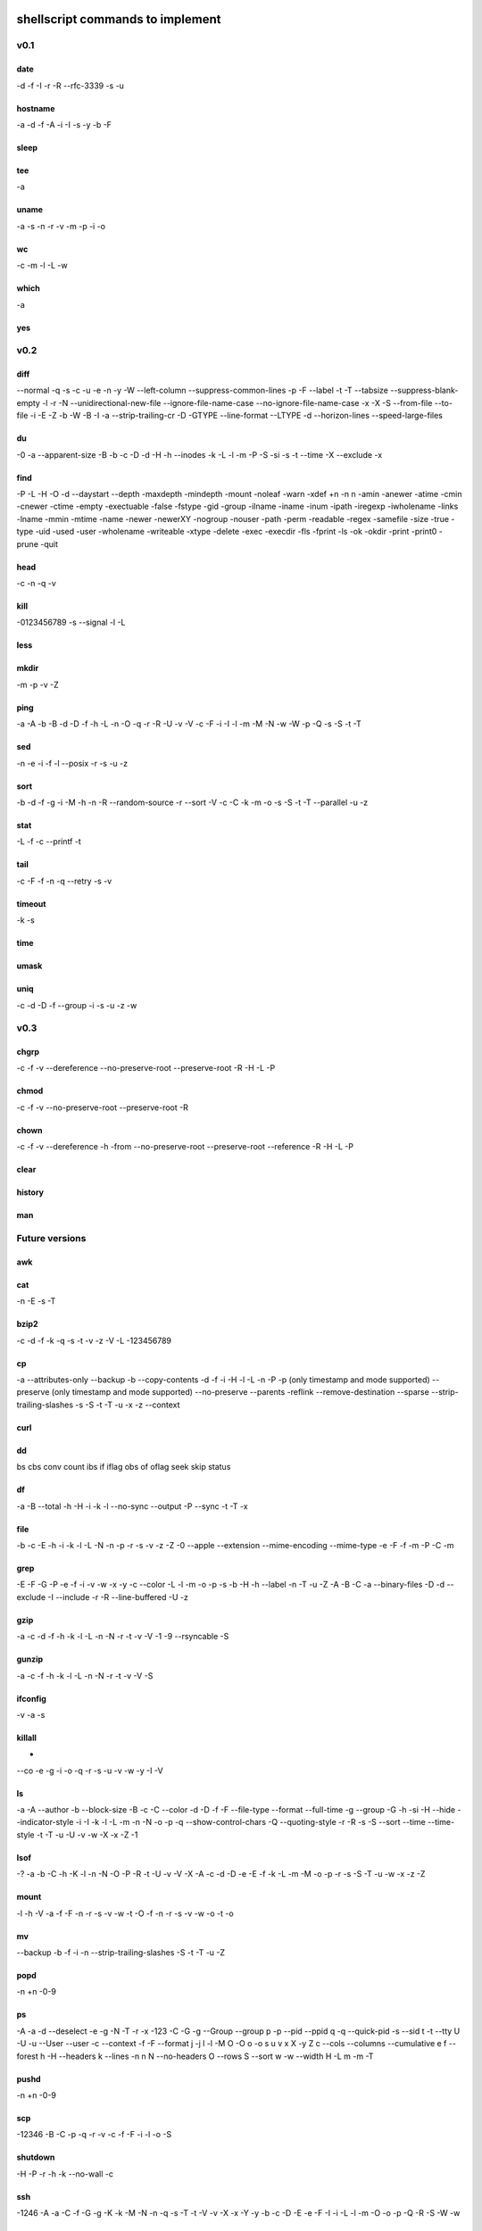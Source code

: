 shellscript commands to implement
=================================


v0.1
~~~~
date
----
-d
-f
-I
-r
-R
--rfc-3339
-s
-u

hostname
--------
-a
-d
-f
-A
-i
-I
-s
-y
-b
-F

sleep
-----

tee
---
-a

uname
-----
-a
-s
-n
-r
-v
-m
-p
-i
-o

wc
--
-c
-m
-l
-L
-w

which
-----
-a

yes
---


v0.2
~~~~
diff
----
--normal
-q
-s
-c
-u
-e
-n
-y
-W
--left-column
--suppress-common-lines
-p
-F
--label
-t
-T
--tabsize
--suppress-blank-empty
-l
-r
-N
--unidirectional-new-file
--ignore-file-name-case
--no-ignore-file-name-case
-x
-X
-S
--from-file
--to-file
-i
-E
-Z
-b
-W
-B
-I
-a
--strip-trailing-cr
-D
-GTYPE
--line-format
--LTYPE
-d
--horizon-lines
--speed-large-files

du
--
-0
-a
--apparent-size
-B
-b
-c
-D
-d
-H
-h
--inodes
-k
-L
-l
-m
-P
-S
-si
-s
-t
--time
-X
--exclude
-x

find 
----
-P
-L
-H
-O
-d
--daystart
--depth
-maxdepth
-mindepth
-mount
-noleaf
-warn
-xdef
+n
-n
n
-amin
-anewer
-atime
-cmin
-cnewer
-ctime
-empty
-exectuable
-false
-fstype
-gid
-group
-ilname
-iname
-inum
-ipath
-iregexp
-iwholename
-links
-lname
-mmin
-mtime
-name
-newer
-newerXY
-nogroup
-nouser
-path
-perm
-readable
-regex
-samefile
-size
-true
-type
-uid
-used
-user
-wholename
-writeable
-xtype
-delete
-exec
-execdir
-fls
-fprint
-ls
-ok
-okdir
-print
-print0
-prune
-quit

head
----
-c
-n
-q
-v

kill
----
-0123456789
-s
--signal
-l
-L

less
----

mkdir
-----
-m
-p
-v
-Z

ping
----
-a
-A
-b
-B
-d
-D
-f
-h
-L
-n
-O
-q
-r
-R
-U
-v
-V
-c
-F
-i
-I
-l
-m
-M
-N
-w
-W
-p
-Q
-s
-S
-t
-T

sed
---
-n
-e
-i
-f
-l
--posix
-r
-s
-u
-z

sort
----
-b
-d
-f
-g
-i
-M
-h
-n
-R
--random-source
-r
--sort
-V
-c
-C
-k
-m
-o
-s
-S
-t
-T
--parallel
-u
-z

stat
----
-L
-f
-c
--printf
-t

tail
----
-c
-F
-f
-n
-q
--retry
-s
-v

timeout
-------
-k
-s

time
----

umask
-----

uniq
----
-c
-d
-D
-f
--group
-i
-s
-u
-z
-w

v0.3
~~~~
chgrp
-----
-c
-f
-v
--dereference
--no-preserve-root
--preserve-root
-R
-H
-L
-P

chmod
-----
-c
-f
-v
--no-preserve-root
--preserve-root
-R

chown
-----
-c
-f
-v
--dereference
-h
-from
--no-preserve-root
--preserve-root
--reference
-R
-H
-L
-P

clear
-----

history
-------

man
---


Future versions
~~~~~~~~~~~~~~~
awk
---

cat
---
-n
-E
-s
-T 

bzip2
-----
-c
-d
-f
-k
-q
-s
-t
-v
-z
-V
-L
-123456789 

cp
--
-a
--attributes-only
--backup
-b
--copy-contents
-d
-f
-i
-H
-l
-L
-n
-P
-p (only timestamp and mode supported)
--preserve (only timestamp and mode supported)
--no-preserve
--parents
-reflink
--remove-destination
--sparse
--strip-trailing-slashes
-s
-S
-t
-T
-u
-x
-z
--context


curl
----

dd
--
bs
cbs
conv
count
ibs
if
iflag
obs
of
oflag
seek
skip
status

df
--
-a
-B
--total
-h
-H
-i
-k
-l
--no-sync
--output
-P
--sync
-t
-T
-x

file
----
-b
-c
-E
-h
-i
-k
-l
-L
-N
-n
-p
-r
-s
-v
-z
-Z
-0
--apple
--extension
--mime-encoding
--mime-type
-e
-F
-f
-m
-P 
-C
-m

grep
----
-E
-F
-G
-P
-e
-f
-i
-v
-w
-x
-y
-c
--color
-L
-l
-m
-o
-p
-s
-b
-H
-h
--label
-n
-T
-u
-Z
-A
-B
-C
-a
--binary-files
-D
-d
--exclude
-I
--include
-r
-R
--line-buffered
-U
-z

gzip
----
-a
-c
-d
-f
-h
-k
-l
-L
-n
-N
-r
-t
-v
-V
-1
-9
--rsyncable
-S

gunzip
------
-a
-c
-f
-h
-k
-l
-L
-n
-N
-r
-t
-v
-V
-S

ifconfig
--------
-v
-a
-s

killall
-------
-
--co
-e
-g
-i
-o
-q
-r
-s
-u
-v
-w
-y
-I
-V

ls
--
-a
-A
--author
-b
--block-size
-B
-c
-C
--color
-d
-D
-f
-F
--file-type
--format
--full-time
-g
--group
-G
-h
-si
-H
--hide
--indicator-style
-i
-I
-k
-l
-L
-m
-n
-N
-o
-p
-q
--show-control-chars
-Q
--quoting-style
-r
-R
-s
-S
--sort
--time
--time-style
-t
-T
-u
-U
-v
-w
-X
-x
-Z
-1

lsof
----
-?
-a
-b
-C
-h
-K
-l
-n
-N
-O
-P
-R
-t
-U
-v
-V
-X
-A
-c
-d
-D
-e
-E
-f
-k
-L
-m
-M
-o
-p
-r
-s
-S
-T
-u
-w
-x
-z
-Z

mount
-----
-l
-h
-V
-a
-f
-F
-n
-r
-s
-v
-w
-t
-O
-f
-n
-r
-s
-v
-w
-o
-t
-o

mv
--
--backup
-b
-f
-i
-n
--strip-trailing-slashes
-S
-t
-T
-u
-Z

popd
----
-n
+n
-0-9

ps
--
-A
-a
-d
--deselect
-e
-g
-N
-T
-r
-x
-123
-C
-G
-g
--Group
--group
p
-p 
--pid
--ppid
q
-q
--quick-pid
-s
--sid
t
-t
--tty
U
-U
-u
--User
--user
-c
--context
-f
-F
--format
j
-j
l
-l
-M
O
-O
o
-o
s
u
v
x
X
-y
Z
c
--cols
--columns
--cumulative
e
f
--forest
h
-H
--headers
k
--lines
-n
n
N
--no-headers
O
--rows
S
--sort
w
-w
--width
H
-L
m
-m
-T


pushd
-----
-n
+n
-0-9

scp
---
-12346
-B
-C
-p
-q
-r
-v
-c
-f
-F
-i
-l
-o
-S

shutdown
--------
-H
-P
-r
-h
-k
--no-wall
-c

ssh
---
-1246
-A
-a
-C
-f
-G
-g
-K
-k
-M
-N
-n
-q
-s
-T
-t
-V
-v
-X
-x
-Y
-y
-b
-c
-D
-E
-e
-F
-I
-i
-L
-l
-m
-O
-o
-p
-Q
-R
-S
-W
-w

tar
---

top
---
-b
-c
-d
-H
-i
-n
-o
-O
-p
-s
-S
-u
-w

touch
-----
-d
-h
-r
-t

umount
------
-a
-A
-c
-d
--fake
-f
-i
-l
-n
-O
-R
-r
-t
-v

uptime
------
-p
-s

who
---
-a
-b
-d
-H
-l
--lookup
-m
-p
-q
-r
-s
-t
-T
-u

xz
--
-q
-v
-T
--fast
--best
-e
-0123456789
-c
--files
-S
-k
-f
-s
-l
-t
-d
-z

zip
---
-a
-A
-B
-c
-d
-D
-e
-E
-f
-F
-g
-j
-k
-l
-L
-m
-o
-q
-r
-R
-S
-T
-u
-v
-V
-w
-X
-y
-z
-!
-@
-$

Done
~~~~
alias
-----

cd
--

pwd
---

To be provided by Python
~~~~~~~~~~~~~~~~~~~~~~~~
basename
--------
Use os.path.basename.

cut
---
Use Python string operations.

dirname
-------
Use os.path.dirname.

more
----
We only need less.

printf
------
Use the python print statement.

source
------
Use Python means (exec, import ...).

tr
--
Python string operations.

wget
----
Replaced by curl.

xargs
-----
Not needed in Python.


Unknown
~~~~~~~
bg
--

fg
--

ftp
---

link
----

ln
--

locate
------

logout
------

mkisofs
-------

netstat
-------

nice
----

sftp
----

strace
------

su
--

sync
----

wait
----

unrar
-----




Indices and tables
==================

* :ref:`genindex`
* :ref:`modindex`
* :ref:`search`

